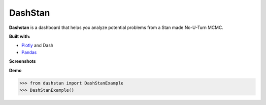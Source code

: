 DashStan
========

**Dashstan** is a dashboard that helps you analyze potential problems from
a Stan made No-U-Turn MCMC.

**Built with:**

- Plotly_ and Dash
- Pandas_

.. _Plotly: https://plot.ly/
.. _Pandas: https://pandas.pydata.org/


**Screenshots**

.. image:: images/sample_information.PNG
    :width: 350pt

.. image:: images/parameters_plot.PNG
    :width: 350pt

.. image:: images/treedepth_information.PNG
    :width: 350pt

**Demo**

>>> from dashstan import DashStanExample
>>> DashStanExample()